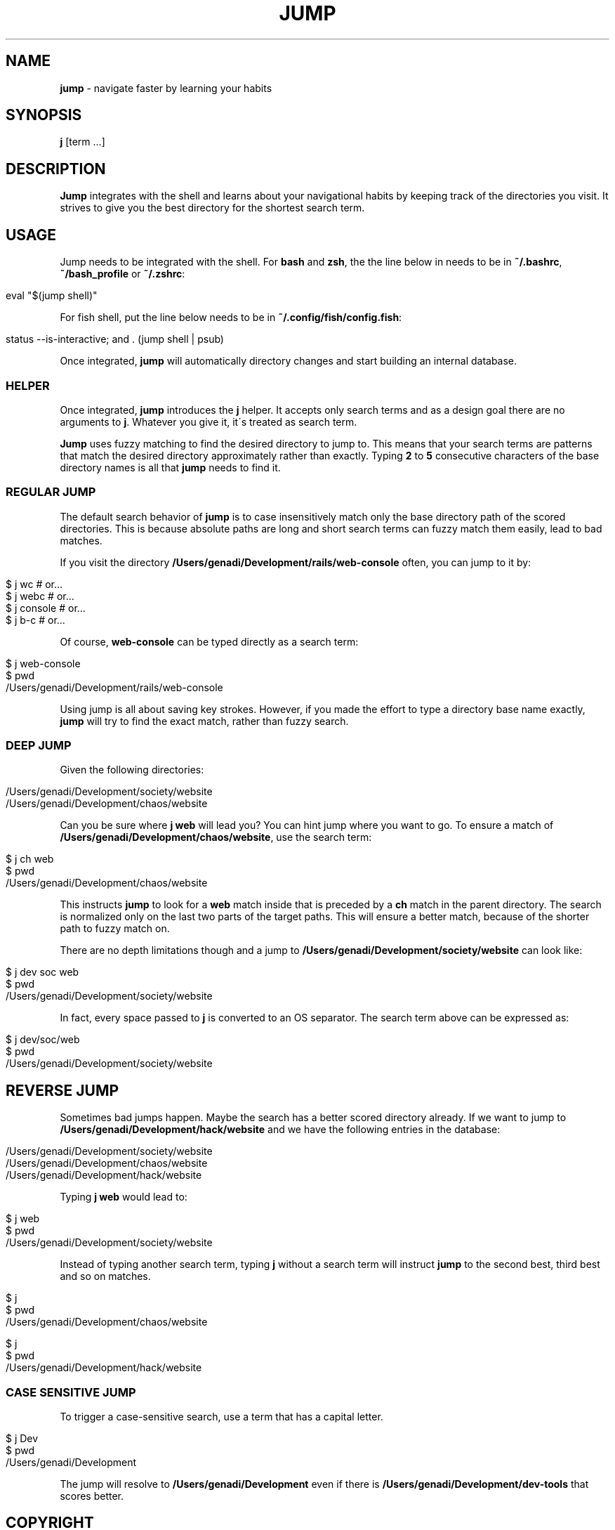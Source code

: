 .\" generated with Ronn/v0.7.3
.\" http://github.com/rtomayko/ronn/tree/0.7.3
.
.TH "JUMP" "1" "October 2018" "" ""
.
.SH "NAME"
\fBjump\fR \- navigate faster by learning your habits
.
.SH "SYNOPSIS"
\fBj\fR [term \.\.\.]
.
.SH "DESCRIPTION"
\fBJump\fR integrates with the shell and learns about your navigational habits by keeping track of the directories you visit\. It strives to give you the best directory for the shortest search term\.
.
.SH "USAGE"
Jump needs to be integrated with the shell\. For \fBbash\fR and \fBzsh\fR, the the line below in needs to be in \fB~/\.bashrc\fR, \fB~/bash_profile\fR or \fB~/\.zshrc\fR:
.
.IP "" 4
.
.nf

eval "$(jump shell)"
.
.fi
.
.IP "" 0
.
.P
For fish shell, put the line below needs to be in \fB~/\.config/fish/config\.fish\fR:
.
.IP "" 4
.
.nf

status \-\-is\-interactive; and \. (jump shell | psub)
.
.fi
.
.IP "" 0
.
.P
Once integrated, \fBjump\fR will automatically directory changes and start building an internal database\.
.
.SS "HELPER"
Once integrated, \fBjump\fR introduces the \fBj\fR helper\. It accepts only search terms and as a design goal there are no arguments to \fBj\fR\. Whatever you give it, it\'s treated as search term\.
.
.P
\fBJump\fR uses fuzzy matching to find the desired directory to jump to\. This means that your search terms are patterns that match the desired directory approximately rather than exactly\. Typing \fB2\fR to \fB5\fR consecutive characters of the base directory names is all that \fBjump\fR needs to find it\.
.
.SS "REGULAR JUMP"
The default search behavior of \fBjump\fR is to case insensitively match only the base directory path of the scored directories\. This is because absolute paths are long and short search terms can fuzzy match them easily, lead to bad matches\.
.
.P
If you visit the directory \fB/Users/genadi/Development/rails/web\-console\fR often, you can jump to it by:
.
.IP "" 4
.
.nf

$ j wc      # or\.\.\.
$ j webc    # or\.\.\.
$ j console # or\.\.\.
$ j b\-c     # or\.\.\.
.
.fi
.
.IP "" 0
.
.P
Of course, \fBweb\-console\fR can be typed directly as a search term:
.
.IP "" 4
.
.nf

$ j web\-console
$ pwd
/Users/genadi/Development/rails/web\-console
.
.fi
.
.IP "" 0
.
.P
Using jump is all about saving key strokes\. However, if you made the effort to type a directory base name exactly, \fBjump\fR will try to find the exact match, rather than fuzzy search\.
.
.SS "DEEP JUMP"
Given the following directories:
.
.IP "" 4
.
.nf

/Users/genadi/Development/society/website
/Users/genadi/Development/chaos/website
.
.fi
.
.IP "" 0
.
.P
Can you be sure where \fBj web\fR will lead you? You can hint jump where you want to go\. To ensure a match of \fB/Users/genadi/Development/chaos/website\fR, use the search term:
.
.IP "" 4
.
.nf

$ j ch web
$ pwd
/Users/genadi/Development/chaos/website
.
.fi
.
.IP "" 0
.
.P
This instructs \fBjump\fR to look for a \fBweb\fR match inside that is preceded by a \fBch\fR match in the parent directory\. The search is normalized only on the last two parts of the target paths\. This will ensure a better match, because of the shorter path to fuzzy match on\.
.
.P
There are no depth limitations though and a jump to \fB/Users/genadi/Development/society/website\fR can look like:
.
.IP "" 4
.
.nf

$ j dev soc web
$ pwd
/Users/genadi/Development/society/website
.
.fi
.
.IP "" 0
.
.P
In fact, every space passed to \fBj\fR is converted to an OS separator\. The search term above can be expressed as:
.
.IP "" 4
.
.nf

$ j dev/soc/web
$ pwd
/Users/genadi/Development/society/website
.
.fi
.
.IP "" 0
.
.SH "REVERSE JUMP"
Sometimes bad jumps happen\. Maybe the search has a better scored directory already\. If we want to jump to \fB/Users/genadi/Development/hack/website\fR and we have the following entries in the database:
.
.IP "" 4
.
.nf

/Users/genadi/Development/society/website
/Users/genadi/Development/chaos/website
/Users/genadi/Development/hack/website
.
.fi
.
.IP "" 0
.
.P
Typing \fBj web\fR would lead to:
.
.IP "" 4
.
.nf

$ j web
$ pwd
/Users/genadi/Development/society/website
.
.fi
.
.IP "" 0
.
.P
Instead of typing another search term, typing \fBj\fR without a search term will instruct \fBjump\fR to the second best, third best and so on matches\.
.
.IP "" 4
.
.nf

$ j
$ pwd
/Users/genadi/Development/chaos/website

$ j
$ pwd
/Users/genadi/Development/hack/website
.
.fi
.
.IP "" 0
.
.SS "CASE SENSITIVE JUMP"
To trigger a case\-sensitive search, use a term that has a capital letter\.
.
.IP "" 4
.
.nf

$ j Dev
$ pwd
/Users/genadi/Development
.
.fi
.
.IP "" 0
.
.P
The jump will resolve to \fB/Users/genadi/Development\fR even if there is \fB/Users/genadi/Development/dev\-tools\fR that scores better\.
.
.SH "COPYRIGHT"
The MIT License (MIT)
.
.P
Copyright (c) 2015\-2018 Genadi Samokovarov
.
.SH "SEE ALSO"
autojump(1), z(1), pushd(1), popd(1)
